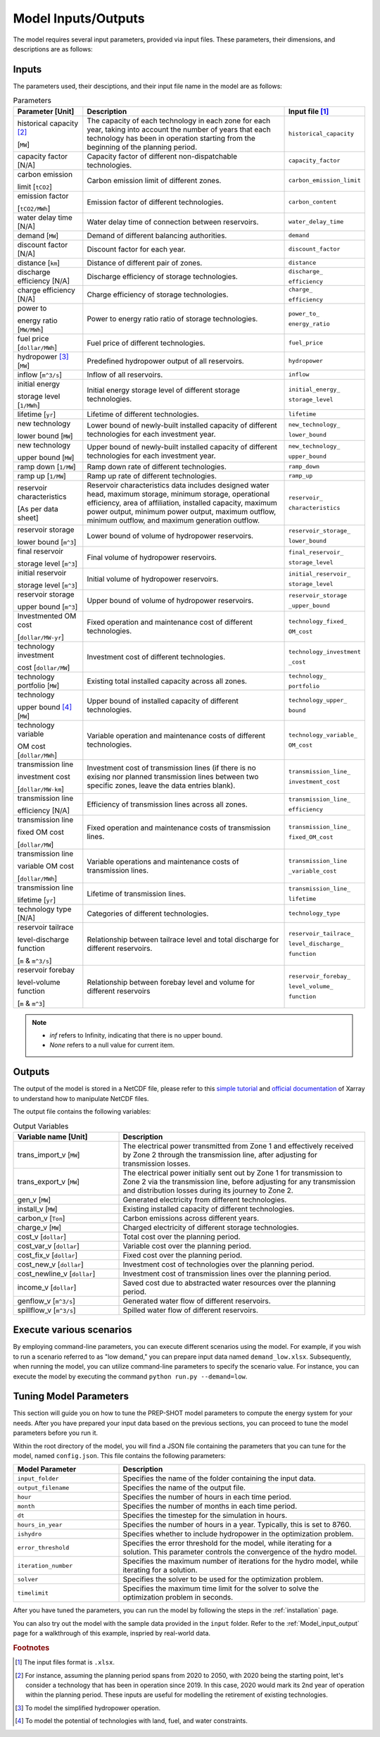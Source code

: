 .. _Model_input_output:

Model Inputs/Outputs
=====================

The model requires several input parameters, provided via input files. These parameters, their dimensions, and descriptions are as follows:

Inputs
------------------------

The parameters used, their desciptions, and their input file name in the model are as follows:

.. list-table:: Parameters
  :widths: 20 60 20
  :header-rows: 1

  * - Parameter [Unit]
    - Description
    - Input file [#]_ 

  * - historical capacity [#]_ 
  
      [``MW``]
    - The capacity of each technology in each zone for each year, taking into account the number of years that each technology has been in operation starting from the beginning of the planning period.
    - ``historical_capacity``

  * - capacity factor [N/A]
    - Capacity factor of different non-dispatchable technologies.
    - ``capacity_factor``
    
  * - carbon emission  
  
      limit [``tCO2``]
    - Carbon emission limit of different zones.
    - ``carbon_emission_limit``
    
  * - emission factor 
  
      [``tCO2/MWh``]
    - Emission factor of different technologies.
    - ``carbon_content``
    
  * - water delay time [N/A]
    - Water delay time of connection between reservoirs.
    - ``water_delay_time``
    
  * - demand [``MW``]
    - Demand of different balancing authorities.
    - ``demand``
    
  * - discount factor [N/A]
    - Discount factor for each year.
    - ``discount_factor``
    
  * - distance [``km``]
    - Distance of different pair of zones.
    - ``distance``
    
  * - discharge efficiency [N/A]
    - Discharge efficiency of storage technologies.
    - ``discharge_``
    
      ``efficiency``
    
  * - charge efficiency [N/A]
    - Charge efficiency of storage technologies.
    - ``charge_``
      
      ``efficiency``
    
  * - power to 
  
      energy ratio [``MW/MWh``]
    - Power to energy ratio ratio of storage technologies.
    - ``power_to_``
    
      ``energy_ratio``
    
  * - fuel price [``dollar/MWh``]
    - Fuel price of different technologies.
    - ``fuel_price``
    
  * - hydropower [#]_ [``MW``]
    - Predefined hydropower output of all reservoirs.
    - ``hydropower``
    
  * - inflow [``m^3/s``]
    - Inflow of all reservoirs.
    - ``inflow``
    
  * - initial energy 
      
      storage level [``1/MWh``]
    - Initial energy storage level of different storage technologies.
    - ``initial_energy_``
    
      ``storage_level``
    
  * - lifetime [``yr``]
    - Lifetime of different technologies.
    - ``lifetime``
    
  * - new technology 
  
      lower bound [``MW``]
    - Lower bound of newly-built installed capacity of different technologies for each investment year.
    - ``new_technology_``
    
      ``lower_bound``
    
  * - new technology 
  
      upper bound [``MW``]
    - Upper bound of newly-built installed capacity of different technologies for each investment year.
    - ``new_technology_``
      
      ``upper_bound``
    
  * - ramp down [``1/MW``]
    - Ramp down rate of different technologies.
    - ``ramp_down``
    
  * - ramp up [``1/MW``]
    - Ramp up rate of different technologies.
    - ``ramp_up``
    
  * - reservoir characteristics 
  
      [As per data sheet]
    - Reservoir characteristics data includes designed water head, maximum storage, minimum storage, operational efficiency, area of affiliation, installed capacity, maximum power output, minimum power output, maximum outflow, minimum outflow, and maximum generation outflow.
    - ``reservoir_``
      
      ``characteristics``
    
  * - reservoir storage 
  
      lower bound [``m^3``]
    - Lower bound of volume of hydropower reservoirs.
    - ``reservoir_storage_``
      
      ``lower_bound``
    
  * - final reservoir 
  
      storage level [``m^3``]
    - Final volume of hydropower reservoirs.
    - ``final_reservoir_``
    
      ``storage_level``
    
  * - initial reservoir 
  
      storage level [``m^3``]
    - Initial volume of hydropower reservoirs.
    - ``initial_reservoir_``
      
      ``storage_level``
    
  * - reservoir storage
      
      upper bound [``m^3``]
    - Upper bound of volume of hydropower reservoirs.
    - ``reservoir_storage``
       
      ``_upper_bound``
    
  * - Investmented OM cost 
  
      [``dollar/MW-yr``]
    - Fixed operation and maintenance cost of different technologies.
    - ``technology_fixed_``
    
      ``OM_cost``
    
  * - technology investment
      
      cost [``dollar/MW``]
    - Investment cost of different technologies.
    - ``technology_investment``
    
      ``_cost``
    
  * - technology portfolio [``MW``]
    - Existing total installed capacity across all zones.
    - ``technology_``
    
      ``portfolio``
    
  * - technology 
      
      upper bound [#]_ [``MW``]
    - Upper bound of installed capacity of different technologies.
    - ``technology_upper_``
    
      ``bound``
    
  * - technology variable 
      
      OM cost [``dollar/MWh``]
    - Variable operation and maintenance costs of different technologies.
    - ``technology_variable_``
    
      ``OM_cost``
    
  * - transmission line

      investment cost 

      [``dollar/MW-km``]
    - Investment cost of transmission lines (if there is no exising nor planned transmission lines between two specific zones, leave the data entries blank).
    - ``transmission_line_``
       
      ``investment_cost``
    
  * - transmission line 
  
      efficiency [N/A]
    - Efficiency of transmission lines across all zones.
    - ``transmission_line_``
    
      ``efficiency``
    
  * - transmission line 
      
      fixed OM cost 
      
      [``dollar/MW``]
    - Fixed operation and maintenance costs of transmission lines.
    - ``transmission_line_``
       
      ``fixed_OM_cost``
    
  * - transmission line 
  
      variable OM cost 
  
      [``dollar/MWh``]
    - Variable operations and maintenance costs of transmission lines.
    - ``transmission_line``
    
      ``_variable_cost``
    
  * - transmission line 
  
      lifetime [``yr``]
    - Lifetime of transmission lines.
    - ``transmission_line_``
    
      ``lifetime``
    
  * - technology type [N/A]
    - Categories of different technologies.
    - ``technology_type``
    
  * - reservoir tailrace 
  
      level-discharge function 
      
      [``m`` & ``m^3/s``]
    - Relationship between tailrace level and total discharge for different reservoirs.
    - ``reservoir_tailrace_``
    
      ``level_discharge_``
      
      ``function``
    
  * - reservoir forebay 
  
      level-volume function 
      
      [``m`` & ``m^3``]
    - Relationship between forebay level and volume for different reservoirs
    - ``reservoir_forebay_``
    
      ``level_volume_``
      
      ``function``

.. note:: 
  
  * `inf` refers to Infinity, indicating that there is no upper bound.
  * `None` refers to a null value for current item.

Outputs
------------------
The output of the model is stored in a NetCDF file, please refer to this `simple tutorial <https://xiaoganghe.github.io/python-climate-visuals/chapters/data-analytics/xarray-basic.html>`_ and `official documentation <https://docs.xarray.dev/en/stable/>`_ of Xarray to understand how to manipulate NetCDF files.

The output file contains the following variables:

.. list-table:: Output Variables
  :widths: 30 70
  :header-rows: 1

  * - Variable name [Unit]
    - Description
  
  * - trans_import_v [``MW``]
    - The electrical power transmitted from Zone 1 and effectively received by Zone 2 through the transmission line, after adjusting for transmission losses.

  * - trans_export_v [``MW``]
    - The electrical power initially sent out by Zone 1 for transmission to Zone 2 via the transmission line, before adjusting for any transmission and distribution losses during its journey to Zone 2.

  * - gen_v [``MW``]
    - Generated electricity from different technologies.

  * - install_v [``MW``]
    - Existing installed capacity of different technologies.

  * - carbon_v [``Ton``]
    - Carbon emissions across different years.

  * - charge_v [``MW``]
    - Charged electricity of different storage technologies.

  * - cost_v [``dollar``]
    - Total cost over the planning period.

  * - cost_var_v [``dollar``]
    - Variable cost over the planning period.

  * - cost_fix_v [``dollar``]
    - Fixed cost over the planning period.

  * - cost_new_v [``dollar``]
    - Investment cost of technologies over the planning period.

  * - cost_newline_v [``dollar``]
    - Investment cost of transmission lines over the planning period.

  * - income_v [``dollar``]
    - Saved cost due to abstracted water resources over the planning period.

  * - genflow_v [``m^3/s``]
    - Generated water flow of different reservoirs.

  * - spillflow_v [``m^3/s``]
    - Spilled water flow of different reservoirs.


Execute various scenarios
-------------------------
By employing command-line parameters, you can execute different scenarios using the model. For example, if you wish to run a scenario referred to as "low demand," you can prepare input data named ``demand_low.xlsx``. Subsequently, when running the model, you can utilize command-line parameters to specify the scenario value. For instance, you can execute the model by executing the command ``python run.py --demand=low``. 

Tuning Model Parameters
-----------------------

This section will guide you on how to tune the PREP-SHOT model parameters to compute the energy system for your needs. After you have prepared your input data based on the previous sections, you can proceed to tune the model parameters before you run it.

Within the root directory of the model, you will find a JSON file containing the parameters that you can tune for the model, named ``config.json``. This file contains the following parameters:

.. list-table::
   :widths: 30 70
   :header-rows: 1
   :align: left

   * - Model Parameter
     - Description

   * - ``input_folder``
     - Specifies the name of the folder containing the input data.

   * - ``output_filename``
     - Specifies the name of the output file.

   * - ``hour``
     - Specifies the number of hours in each time period.

   * - ``month``
     - Specifies the number of months in each time period.

   * - ``dt``
     - Specifies the timestep for the simulation in hours.

   * - ``hours_in_year``
     - Specifies the number of hours in a year. Typically, this is set to 8760.

   * - ``ishydro``
     - Specifies whether to include hydropower in the optimization problem.

   * - ``error_threshold``
     - Specifies the error threshold for the model, while iterating for a solution. This parameter controls the convergence of the hydro model.

   * - ``iteration_number``
     - Specifies the maximum number of iterations for the hydro model, while iterating for a solution.

   * - ``solver``
     - Specifies the solver to be used for the optimization problem.

   * - ``timelimit``
     - Specifies the maximum time limit for the solver to solve the optimization problem in seconds.

After you have tuned the parameters, you can run the model by following the steps in the :ref:`installation` page.

You can also try out the model with the sample data provided in the ``input`` folder. Refer to the :ref:`Model_input_output` page for a walkthrough of this example, inspried by real-world data.

.. rubric:: Footnotes
.. [#] The input files format is ``.xlsx``.
.. [#] For instance, assuming the planning period spans from 2020 to 2050, with 2020 being the starting point, let's consider a technology that has been in operation since 2019. In this case, 2020 would mark its 2nd year of operation within the planning period. These inputs are useful for modelling the retirement of existing technologies.
.. [#] To model the simplified hydropower operation.
.. [#] To model the potential of technologies with land, fuel, and water constraints.
